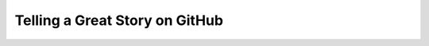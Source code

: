 Telling a Great Story on GitHub
===============================

.. datatemplate::
   :source: /_data/2017.eu.speakers.yaml
   :template: videos/video-detail.html
   :key: 3


